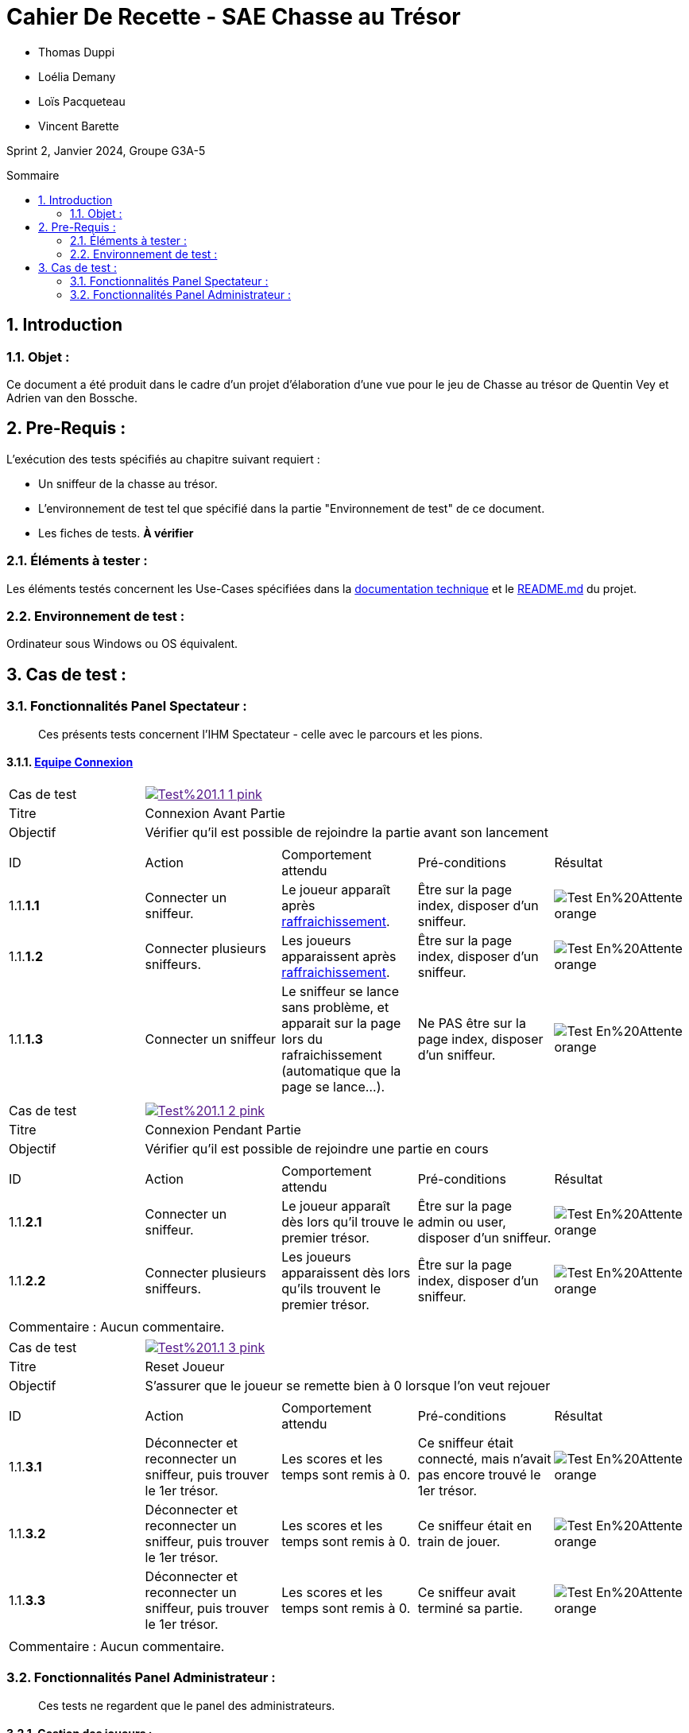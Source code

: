 = Cahier De Recette - SAE Chasse au Trésor
:toc:
:toc-position: preamble
:toc-title: Sommaire
:title-page:
:sectnums:
:stem: asciimath
:Entreprise: Chasse au Trésor
:Equipe:
:badge: https://img.shields.io/badge/
:test_ok: image:{badge}Test-Passé-blue.svg[]
:test_ko: image:{badge}Test-Echoué-red.svg[]
:test_wt: image:{badge}Test-En%20Attente-orange.svg[]


* Thomas Duppi
* Loélia Demany
* Loïs Pacqueteau
* Vincent Barette

Sprint 2, Janvier 2024, Groupe G3A-5

== Introduction
=== Objet :
[.text-justify]
Ce document a été produit dans le cadre d'un projet d'élaboration d'une vue pour le jeu de Chasse au trésor de Quentin Vey et Adrien van den Bossche.


== Pre-Requis :
[.text-justify]
L'exécution des tests spécifiés au chapitre suivant requiert :

* Un sniffeur de la chasse au trésor.
* L'environnement de test tel que spécifié dans la partie "Environnement de test" de ce document.
* Les fiches de tests. *À vérifier*


=== Éléments à tester :
[.text-justify]
Les éléments testés concernent les Use-Cases spécifiées dans la https://github.com/IUT-Blagnac/sae-3-01-devapp-g3a-5/blob/master/Documentation/Documentation%20technique.adoc[documentation technique] et le https://github.com/IUT-Blagnac/sae-3-01-devapp-g3a-5[README.md] du projet.


=== Environnement de test :
[.text-justify]
Ordinateur sous Windows ou OS équivalent.



== Cas de test :
=== Fonctionnalités Panel Spectateur :
:lvl1: 1
> Ces présents tests concernent l'IHM Spectateur - celle avec le parcours et les pions.

==== https://github.com/IUT-Blagnac/sae-3-01-devapp-g3a-5/issues/29[Equipe Connexion]
:lvl2: 1


// ///////// DEBUT DE NOUVEAU TEST ///////////
// Définissez les informations de votre test!
:num_test: 1
:nom_test: Connexion Avant Partie
:objectif: Vérifier qu'il est possible de rejoindre la partie avant son lancement

// Ne pas toucher ⬇️
:test_id: image:{badge}Test%20{lvl1}.{lvl2}-{num_test}-pink.svg[link=""]
// Ne pas toucher ⬆️

[width="300%"]
|====
>| Cas de test 4+| {test_id}
>| Titre 4+| {nom_test}
>| Objectif 4+| {objectif}
5+|

^|ID ^|Action ^|Comportement attendu ^|Pré-conditions ^|Résultat

^|{lvl1}.{lvl2}.*{num_test}.1* ^|Connecter un sniffeur. ^|Le joueur apparaît après https://github.com/IUT-Blagnac/sae-3-01-devapp-g3a-5/issues/33[raffraichissement]. ^| Être sur la page index, disposer d'un sniffeur. ^|{test_wt}
^|{lvl1}.{lvl2}.*{num_test}.2* ^|Connecter plusieurs sniffeurs. ^|Les joueurs apparaissent après https://github.com/IUT-Blagnac/sae-3-01-devapp-g3a-5/issues/33[raffraichissement]. ^| Être sur la page index, disposer d'un sniffeur. ^|{test_wt}
^|{lvl1}.{lvl2}.*{num_test}.3* ^|Connecter un sniffeur ^|Le sniffeur se lance sans problème, et apparait sur la page lors du rafraichissement (automatique que la page se lance...). ^| Ne PAS être sur la page index, disposer d'un sniffeur. ^|{test_wt}
5+|
|====


// ///////// DEBUT DE NOUVEAU TEST ///////////
// Définissez les informations de votre test!
:num_test: 2
:nom_test: Connexion Pendant Partie
:objectif: Vérifier qu'il est possible de rejoindre une partie en cours

// Ne pas toucher ⬇️
:test_id: image:{badge}Test%20{lvl1}.{lvl2}-{num_test}-pink.svg[link=""]
// Ne pas toucher ⬆️

[width="300%"]
|====
>| Cas de test 4+| {test_id}
>| Titre 4+| {nom_test}
>| Objectif 4+| {objectif}
5+|

^|ID ^|Action ^|Comportement attendu ^|Pré-conditions ^|Résultat

^|{lvl1}.{lvl2}.*{num_test}.1* ^|Connecter un sniffeur. ^|Le joueur apparaît dès lors qu'il trouve le premier trésor. ^| Être sur la page admin ou user, disposer d'un sniffeur. ^|{test_wt}
^|{lvl1}.{lvl2}.*{num_test}.2* ^|Connecter plusieurs sniffeurs. ^|Les joueurs apparaissent dès lors qu'ils trouvent le premier trésor. ^| Être sur la page index, disposer d'un sniffeur. ^|{test_wt}
5+|

5+|Commentaire : Aucun commentaire.
|====


// ///////////////////////////////////////////


// ///////// DEBUT DE NOUVEAU TEST ///////////
// Définissez les informations de votre test!
:num_test: 3
:nom_test: Reset Joueur
:objectif: S'assurer que le joueur se remette bien à 0 lorsque l'on veut rejouer

// Ne pas toucher ⬇️
:test_id: image:{badge}Test%20{lvl1}.{lvl2}-{num_test}-pink.svg[link=""]
// Ne pas toucher ⬆️

[width="300%"]
|====
>| Cas de test 4+| {test_id}
>| Titre 4+| {nom_test}
>| Objectif 4+| {objectif}
5+|

^|ID ^|Action ^|Comportement attendu ^|Pré-conditions ^|Résultat

^|{lvl1}.{lvl2}.*{num_test}.1* ^|Déconnecter et reconnecter un sniffeur, puis trouver le 1er trésor. ^| Les scores et les temps sont remis à 0. ^| Ce sniffeur était connecté, mais n'avait pas encore trouvé le 1er trésor. ^|{test_wt}
^|{lvl1}.{lvl2}.*{num_test}.2* ^|Déconnecter et reconnecter un sniffeur, puis trouver le 1er trésor. ^| Les scores et les temps sont remis à 0. ^| Ce sniffeur était en train de jouer. ^|{test_wt}
^|{lvl1}.{lvl2}.*{num_test}.3* ^|Déconnecter et reconnecter un sniffeur, puis trouver le 1er trésor. ^| Les scores et les temps sont remis à 0. ^| Ce sniffeur avait terminé sa partie. ^|{test_wt}
5+|

5+|Commentaire : Aucun commentaire.
|====
// ///////////////////////////////////////////


=== Fonctionnalités Panel Administrateur :
:lvl1: 1
> Ces tests ne regardent que le panel des administrateurs.

==== Gestion des joueurs :
:lvl2: 2


// ///////// DEBUT DE NOUVEAU TEST ///////////
// Définissez les informations de votre test!
:num_test: 1
:nom_test: Création d'un nouveau client
:objectif: Vérifier qu'il est possible de créer un nouveau client

// Ne pas toucher ⬇️
:test_id: image:{badge}Test%20{lvl1}.{lvl2}-{num_test}-pink.svg[link=""]
// Ne pas toucher ⬆️

[width="300%"]
|====
>| Cas de test 4+| {test_id}
>| Titre 4+| {nom_test}
>| Objectif 4+| {objectif}
5+|

^|ID ^|Action ^|Comportement attendu ^|Pré-conditions ^|Résultat
^|{lvl1}.{lvl2}.*{num_test}.1* ^|Cliquer sur le bouton "Nouveau client". ^|La fenêtre de création des clients s'ouvre. ^| Aucune ^|{test_ko}
5+|

5+|Commentaire : blabla
|====
// ///////////////////////////////////////////
